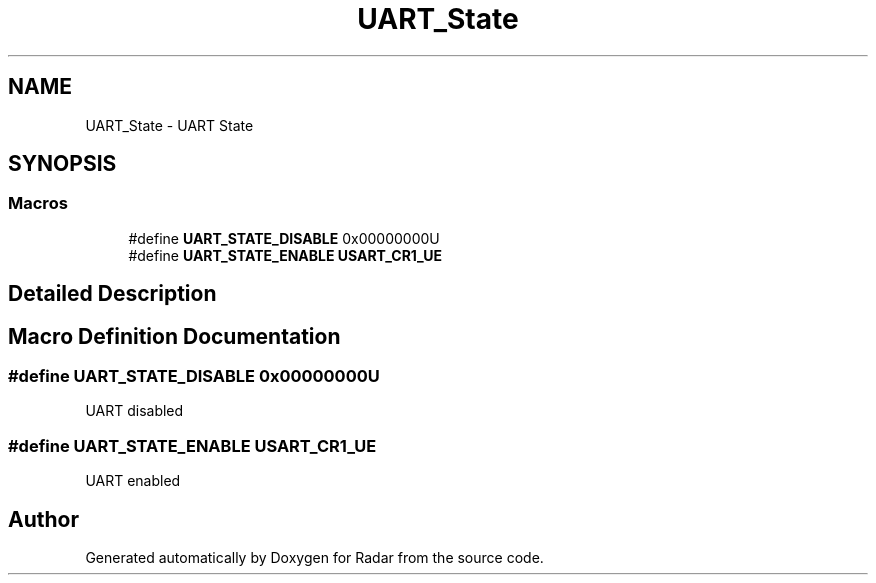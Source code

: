 .TH "UART_State" 3 "Version 1.0.0" "Radar" \" -*- nroff -*-
.ad l
.nh
.SH NAME
UART_State \- UART State
.SH SYNOPSIS
.br
.PP
.SS "Macros"

.in +1c
.ti -1c
.RI "#define \fBUART_STATE_DISABLE\fP   0x00000000U"
.br
.ti -1c
.RI "#define \fBUART_STATE_ENABLE\fP   \fBUSART_CR1_UE\fP"
.br
.in -1c
.SH "Detailed Description"
.PP 

.SH "Macro Definition Documentation"
.PP 
.SS "#define UART_STATE_DISABLE   0x00000000U"
UART disabled 
.br
 
.SS "#define UART_STATE_ENABLE   \fBUSART_CR1_UE\fP"
UART enabled 
.br
 
.SH "Author"
.PP 
Generated automatically by Doxygen for Radar from the source code\&.
